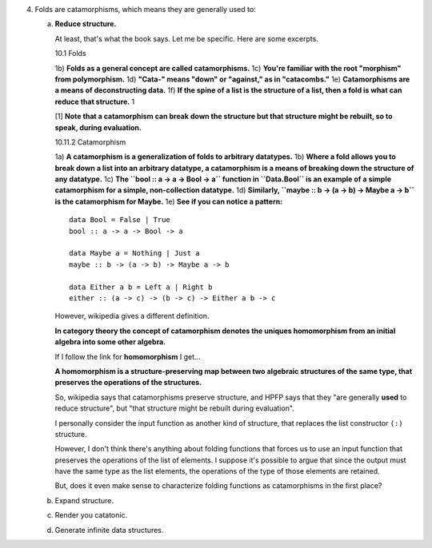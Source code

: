 4. Folds are catamorphisms, which means they are generally used to:

   a) **Reduce structure.**

      At least, that's what the book says. Let me be specific. Here are some excerpts.

      10.1 Folds

      1b) **Folds as a general concept are called catamorphisms.**
      1c) **You're familiar with the root "morphism" from polymorphism.**
      1d) **"Cata-" means "down" or "against," as in "catacombs."**
      1e) **Catamorphisms are a means of deconstructing data.**
      1f) **If the spine of a list is the structure of a list, then a fold is what can reduce that structure.** 1

      [1] **Note that a catamorphism can break down the structure but that structure might be rebuilt, so to speak, during evaluation.**

      10.11.2 Catamorphism

      1a) **A catamorphism is a generalization of folds to arbitrary datatypes.**
      1b) **Where a fold allows you to break down a list into an arbitrary datatype, a catamorphism is a means of breaking down the structure of any datatype.**
      1c) **The ``bool :: a -> a -> Bool -> a`` function in ``Data.Bool`` is an example of a simple catamorphism for a simple, non-collection datatype.**
      1d) **Similarly, ``maybe :: b -> (a -> b) -> Maybe a -> b`` is the catamorphism for Maybe.**
      1e) **See if you can notice a pattern:**

      ::

        data Bool = False | True
        bool :: a -> a -> Bool -> a

        data Maybe a = Nothing | Just a
        maybe :: b -> (a -> b) -> Maybe a -> b

        data Either a b = Left a | Right b
        either :: (a -> c) -> (b -> c) -> Either a b -> c

      However, wikipedia gives a different definition.

      **In category theory the concept of catamorphism denotes the uniques homomorphism from an
      initial algebra into some other algebra.**

      If I follow the link for **homomorphism** I get...

      **A homomorphism is a structure-preserving map between two algebraic structures of the same
      type, that preserves the operations of the structures.**

      So, wikipedia says that catamorphisms preserve structure, and HPFP says that they "are
      generally **used** to reduce structure", but "that structure might be rebuilt during
      evaluation".

      I personally consider the input function as another kind of structure, that
      replaces the list constructor ``(:)`` structure.

      However, I don't think there's anything about folding functions that forces us to use an input
      function that preserves the operations of the list of elements. I suppose it's possible to
      argue that since the output must have the same type as the list elements, the operations of
      the type of those elements are retained.

      But, does it even make sense to characterize folding functions as catamorphisms in the first
      place?

   b) Expand structure.
   c) Render you catatonic.
   d) Generate infinite data structures.

